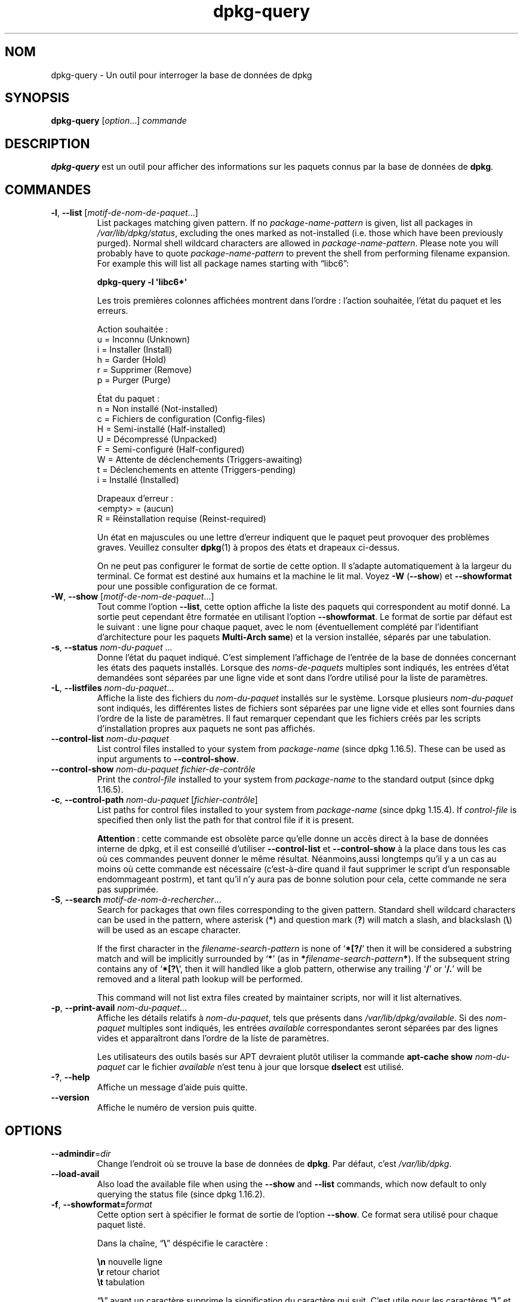 .\" dpkg manual page - dpkg-query(1)
.\"
.\" Copyright © 2001 Wichert Akkerman <wakkerma@debian.org>
.\" Copyright © 2006-2007 Frank Lichtenheld <djpig@debian.org>
.\" Copyright © 2006-2015 Guillem Jover <guillem@debian.org>
.\" Copyright © 2008-2011 Raphaël Hertzog <hertzog@debian.org>
.\"
.\" This is free software; you can redistribute it and/or modify
.\" it under the terms of the GNU General Public License as published by
.\" the Free Software Foundation; either version 2 of the License, or
.\" (at your option) any later version.
.\"
.\" This is distributed in the hope that it will be useful,
.\" but WITHOUT ANY WARRANTY; without even the implied warranty of
.\" MERCHANTABILITY or FITNESS FOR A PARTICULAR PURPOSE.  See the
.\" GNU General Public License for more details.
.\"
.\" You should have received a copy of the GNU General Public License
.\" along with this program.  If not, see <https://www.gnu.org/licenses/>.
.
.\"*******************************************************************
.\"
.\" This file was generated with po4a. Translate the source file.
.\"
.\"*******************************************************************
.TH dpkg\-query 1 2015\-01\-17 "Projet Debian" "suite dpkg"
.SH NOM
dpkg\-query \- Un outil pour interroger la base de données de dpkg
.
.SH SYNOPSIS
\fBdpkg\-query\fP [\fIoption\fP...] \fIcommande\fP
.
.SH DESCRIPTION
\fBdpkg\-query\fP est un outil pour afficher des informations sur les paquets
connus par la base de données de \fBdpkg\fP.
.
.SH COMMANDES
.TP 
\fB\-l\fP, \fB\-\-list\fP [\fImotif\-de\-nom\-de\-paquet\fP...]
List packages matching given pattern. If no \fIpackage\-name\-pattern\fP is
given, list all packages in \fI/var/lib/dpkg/status\fP, excluding the ones
marked as not\-installed (i.e. those which have been previously
purged). Normal shell wildcard characters are allowed in
\fIpackage\-name\-pattern\fP. Please note you will probably have to quote
\fIpackage\-name\-pattern\fP to prevent the shell from performing filename
expansion. For example this will list all package names starting with
\*(lqlibc6\*(rq:

.nf
\fBdpkg\-query \-l \(aqlibc6*\(aq\fP
.fi

Les trois premières colonnes affichées montrent dans l'ordre\ : l'action
souhaitée, l'état du paquet et les erreurs.

Action souhaitée\ :
.nf
  u = Inconnu (Unknown)
  i = Installer (Install)
  h = Garder (Hold)
  r = Supprimer (Remove)
  p = Purger (Purge)
.fi

État du paquet\ :
.nf
  n = Non installé (Not\-installed)
  c = Fichiers de configuration (Config\-files)
  H = Semi\-installé (Half\-installed)
  U = Décompressé (Unpacked)
  F = Semi\-configuré (Half\-configured)
  W = Attente de déclenchements (Triggers\-awaiting)
  t = Déclenchements en attente (Triggers\-pending)
  i = Installé (Installed)
.fi

Drapeaux d'erreur\ :
.nf
  <empty> = (aucun)
  R = Réinstallation requise (Reinst\-required)
.fi

Un état en majuscules ou une lettre d'erreur indiquent que le paquet peut
provoquer des problèmes graves. Veuillez consulter \fBdpkg\fP(1) à propos des
états et drapeaux ci\-dessus.

On ne peut pas configurer le format de sortie de cette option. Il s'adapte
automatiquement à la largeur du terminal. Ce format est destiné aux humains
et la machine le lit mal. Voyez \fB\-W\fP (\fB\-\-show\fP) et \fB\-\-showformat\fP pour
une possible configuration de ce format.
.TP 
\fB\-W\fP, \fB\-\-show\fP [\fImotif\-de\-nom\-de\-paquet\fP...]
Tout comme l'option \fB\-\-list\fP, cette option affiche la liste des paquets qui
correspondent au motif donné. La sortie peut cependant être formatée en
utilisant l'option \fB\-\-showformat\fP. Le format de sortie par défaut est le
suivant\ : une ligne pour chaque paquet, avec le nom (éventuellement complété
par l'identifiant d'architecture pour les paquets \fBMulti\-Arch\fP \fBsame\fP) et
la version installée, séparés par une tabulation.
.TP 
\fB\-s\fP, \fB\-\-status\fP \fInom\-du\-paquet\fP ...
Donne l'état du paquet indiqué. C'est simplement l'affichage de l'entrée de
la base de données concernant les états des paquets installés. Lorsque des
\fInoms\-de\-paquets\fP multiples sont indiqués, les entrées d'état demandées
sont séparées par une ligne vide et sont dans l'ordre utilisé pour la liste
de paramètres.
.TP 
\fB\-L\fP, \fB\-\-listfiles\fP \fInom\-du\-paquet\fP...
Affiche la liste des fichiers du \fInom\-du\-paquet\fP installés sur le
système. Lorsque plusieurs \fInom\-du\-paquet\fP sont indiqués, les différentes
listes de fichiers sont séparées par une ligne vide et elles sont fournies
dans l'ordre de la liste de paramètres. Il faut remarquer cependant que les
fichiers créés par les scripts d'installation propres aux paquets ne sont
pas affichés.
.TP 
\fB\-\-control\-list\fP \fInom\-du\-paquet\fP
List control files installed to your system from \fIpackage\-name\fP (since dpkg
1.16.5).  These can be used as input arguments to \fB\-\-control\-show\fP.
.TP 
\fB\-\-control\-show\fP \fInom\-du\-paquet\fP \fIfichier\-de\-contrôle\fP
Print the \fIcontrol\-file\fP installed to your system from \fIpackage\-name\fP to
the standard output (since dpkg 1.16.5).
.TP 
\fB\-c\fP, \fB\-\-control\-path\fP \fInom\-du\-paquet\fP [\fIfichier\-contrôle\fP]
List paths for control files installed to your system from \fIpackage\-name\fP
(since dpkg 1.15.4).  If \fIcontrol\-file\fP is specified then only list the
path for that control file if it is present.

\fBAttention\fP\ :\ cette commande est obsolète parce qu'elle donne un accès
direct à la base de données interne de dpkg, et il est conseillé d'utiliser
\fB\-\-control\-list\fP et \fB\-\-control\-show\fP à la place dans tous les cas où ces
commandes peuvent donner le même résultat. Néanmoins,aussi longtemps qu'il y
a un cas au moins où cette commande est nécessaire (c'est\-à\-dire quand il
faut supprimer le script d'un responsable endommageant postrm), et tant
qu'il n'y aura pas de bonne solution pour cela, cette commande ne sera pas
supprimée.
.TP 
\fB\-S\fP, \fB\-\-search\fP \fImotif\-de\-nom\-à\-rechercher\fP...
Search for packages that own files corresponding to the given pattern.
Standard shell wildcard characters can be used in the pattern, where
asterisk (\fB*\fP) and question mark (\fB?\fP) will match a slash, and blackslash
(\fB\e\fP) will be used as an escape character.

If the first character in the \fIfilename\-search\-pattern\fP is none of
\(oq\fB*[?/\fP\(cq then it will be considered a substring match and will be
implicitly surrounded by \(oq\fB*\fP\(cq (as in
\fB*\fP\fIfilename\-search\-pattern\fP\fB*\fP).  If the subsequent string contains any
of \(oq\fB*[?\e\fP\(cq, then it will handled like a glob pattern, otherwise any
trailing \(oq\fB/\fP\(cq or \(oq\fB/.\fP\(cq will be removed and a literal path
lookup will be performed.

This command will not list extra files created by maintainer scripts, nor
will it list alternatives.
.TP 
\fB\-p\fP, \fB\-\-print\-avail\fP \fInom\-du\-paquet\fP...
Affiche les détails relatifs à \fInom\-du\-paquet\fP, tels que présents dans
\fI/var/lib/dpkg/available\fP. Si des \fInom\-paquet\fP multiples sont indiqués,
les entrées \fIavailable\fP correspondantes seront séparées par des lignes
vides et apparaîtront dans l'ordre de la liste de paramètres.

Les utilisateurs des outils basés sur APT devraient plutôt utiliser la
commande \fBapt\-cache show\fP \fInom\-du\-paquet\fP car le fichier \fIavailable\fP
n'est tenu à jour que lorsque \fBdselect\fP est utilisé.
.TP 
\fB\-?\fP, \fB\-\-help\fP
Affiche un message d'aide puis quitte.
.TP 
\fB\-\-version\fP
Affiche le numéro de version puis quitte.
.
.SH OPTIONS
.TP 
\fB\-\-admindir\fP=\fIdir\fP
Change l'endroit où se trouve la base de données de \fBdpkg\fP. Par défaut,
c'est \fI/var/lib/dpkg\fP.
.TP 
\fB\-\-load\-avail\fP
Also load the available file when using the \fB\-\-show\fP and \fB\-\-list\fP
commands, which now default to only querying the status file (since dpkg
1.16.2).
.TP 
\fB\-f\fP, \fB\-\-showformat=\fP\fIformat\fP
Cette option sert à spécifier le format de sortie de l'option \fB\-\-show\fP. Ce
format sera utilisé pour chaque paquet listé.

Dans la chaîne, \(lq\fB\e\fP\(rq déspécifie le caractère\ :

.nf
    \fB\en\fP  nouvelle ligne
    \fB\er\fP  retour chariot
    \fB\et\fP  tabulation
.fi

\(lq\fB\e\fP\(rq avant un caractère supprime la signification du caractère qui
suit. C'est utile pour les caractères \(lq\fB\e\fP\(rq et \(lq\fB$\fP\(rq.

L'information relative à un paquet peut être indiquée en insérant des appels
de variables spécifiant des champs du paquet avec la syntaxe suivante\ :
\(lq\fB${\fP\fIfield\fP[\fB;\fP\fIwidth\fP]\fB}\fP\(rq. Les champs sont alignés à droite, à
moins que la largeur ne soit négative, auquel cas ils sont alignés à
gauche. Les champs suivants sont reconnus, mais pas nécessairement
disponibles dans le fichier d'état (seuls les champs internes ou les champs
conservés avec le paquet binaire le sont)\ :

.nf
    \fBArchitecture\fP
    \fBBugs\fP
    \fBConffiles\fP (interne)
    \fBConfig\-Version\fP (interne)
    \fBConflicts\fP
    \fBBreaks\fP
    \fBDepends\fP
    \fBDescription\fP
    \fBEnhances\fP
    \fBEssential\fP
    \fBFilename\fP (interne, lié au programme frontal)
    \fBHomepage\fP
    \fBInstalled\-Size\fP
    \fBMD5sum\fP (interne, lié au programme frontal)
    \fBMSDOS\-Filename\fP (interne, lié au programme frontal)
    \fBMaintainer\fP
    \fBOrigin\fP
    \fBPackage\fP
    \fBPre\-Depends\fP
    \fBPriority\fP
    \fBProvides\fP
    \fBRecommends\fP
    \fBReplaces\fP
    \fBRevision\fP (obsolète)
    \fBSection\fP
    \fBSize\fP (interne, lié au programme frontal)
    \fBSource\fP
    \fBStatus\fP (interne)
    \fBSuggests\fP
    \fBTag\fP (en général pas dans le .deb mais dans les fichiers Packages des dépôts)
    \fBTriggers\-Awaited\fP (interne)
    \fBTriggers\-Pending\fP (interne)
    \fBVersion\fP
.fi

Les champs suivants sont virtuels, créés par \fBdpkg\-query\fP à partir des
valeurs d'autres champs (veuillez noter qu'ils utilisent des noms qui ne
sont pas valables comme noms de champs dans le fichiers de contrôle)\ :
.RS
.TP 
\fBbinary:Package\fP
It contains the binary package name with a possible architecture qualifier
like \(lqlibc6:amd64\(rq (since dpkg 1.16.2).  An architecture qualifier
will be present to make the package name unambiguous, for example if the
package has a \fBMulti\-Arch\fP field with a value of \fBsame\fP or the package is
of a foreign architecture.
.TP 
\fBbinary:Summary\fP
Il contient la description courte du paquet (depuis dpkg 1.16.2).
.TP 
\fBdb:Status\-Abbrev\fP
It contains the abbreviated package status (as three characters), such as
\(lqii \(rq or \(lqiHR\(rq (since dpkg 1.16.2).  See the \fB\-\-list\fP command
description for more details.
.TP 
\fBdb:Status\-Want\fP
Il contient le statut désiré du paquet, extrait du champ Status (depuis dpkg
1.17.11).
.TP 
\fBdb:Status\-Status\fP
Il contient le statut actuel du paquet, extrait du champ Status (depuis dpkg
1.17.11).
.TP 
\fBdb:Status\-Eflag\fP
Il contient le drapeau d'erreur du statut du paquet, extrait du champ Status
(depuis dpkg 1.17.11).
.TP 
\fBsource:Package\fP
Il contient le nom du paquet source de ce paquet binaire (depuis dpkg
1.16.2).
.TP 
\fBsource:Version\fP
Il contient la version du paquet source de ce paquet binaire (depuis dpkg
1.16.2).
.RE
.IP
Le format par défaut est le suivant\ :
\(lq\fB${binary:Package}\et${Version}\en\fP\(rq. Tous les autres champs du
fichier d'état, par exemple des champs définis par l'utilisateur, peuvent
être demandés. Ils seront affichés mais sans aucune mise en forme et aucune
conversion ou vérification n'est faite. Pour obtenir le nom du responsable
de \fBdpkg\fP et la version installée, exécutez par exemple\ :

.nf
  \fBdpkg\-query \-W \-f=\(aq${binary:Package} ${Version}\et${Maintainer}\en\(aq dpkg\fP
.fi
.
.SH "CODE DE SORTIE"
.TP 
\fB0\fP
La requête demandée s'est correctement déroulée.
.TP 
\fB1\fP
The requested query failed either fully or partially, due to no file or
package being found (except for \fB\-\-control\-path\fP, \fB\-\-control\-list\fP and
\fB\-\-control\-show\fP were such errors are fatal).
.TP 
\fB2\fP
Fatal or unrecoverable error due to invalid command\-line usage, or
interactions with the system, such as accesses to the database, memory
allocations, etc.
.
.SH ENVIRONNEMENT
.TP 
\fBDPKG_ADMINDIR\fP
Si cette variable est positionnée et que l'option \fB\-\-admindir\fP n'est pas
précisée, ce répertoire sera utilisé comme répertoire de données pour
\fBdpkg\fP.
.TP 
\fBCOLUMNS\fP
Ce réglage influence la sortie de l'option \fB\-\-list\fP en modifiant la largeur
d'affichage.
.
.SH "VOIR AUSSI"
\fBdpkg\fP(1).

.SH TRADUCTION
Ariel VARDI <ariel.vardi@freesbee.fr>, 2002.
Philippe Batailler, 2006.
Nicolas François, 2006.
Veuillez signaler toute erreur à <debian\-l10n\-french@lists.debian.org>.
